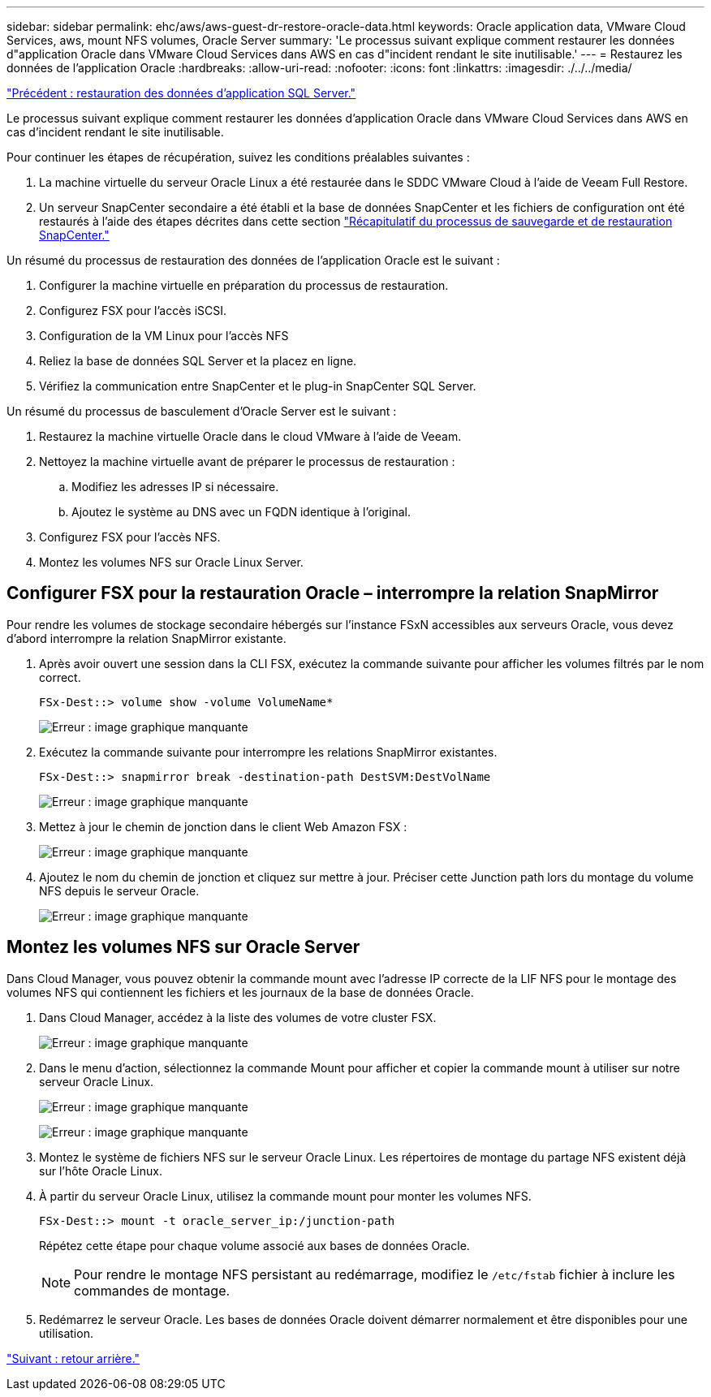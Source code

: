 ---
sidebar: sidebar 
permalink: ehc/aws/aws-guest-dr-restore-oracle-data.html 
keywords: Oracle application data, VMware Cloud Services, aws, mount NFS volumes, Oracle Server 
summary: 'Le processus suivant explique comment restaurer les données d"application Oracle dans VMware Cloud Services dans AWS en cas d"incident rendant le site inutilisable.' 
---
= Restaurez les données de l'application Oracle
:hardbreaks:
:allow-uri-read: 
:nofooter: 
:icons: font
:linkattrs: 
:imagesdir: ./../../media/


link:aws-guest-dr-restore-sql-data.html["Précédent : restauration des données d'application SQL Server."]

Le processus suivant explique comment restaurer les données d'application Oracle dans VMware Cloud Services dans AWS en cas d'incident rendant le site inutilisable.

Pour continuer les étapes de récupération, suivez les conditions préalables suivantes :

. La machine virtuelle du serveur Oracle Linux a été restaurée dans le SDDC VMware Cloud à l'aide de Veeam Full Restore.
. Un serveur SnapCenter secondaire a été établi et la base de données SnapCenter et les fichiers de configuration ont été restaurés à l'aide des étapes décrites dans cette section link:aws-guest-dr-snapcenter-db-backup.html#snapcenter-backup-and-restore-process-summary["Récapitulatif du processus de sauvegarde et de restauration SnapCenter."]


Un résumé du processus de restauration des données de l'application Oracle est le suivant :

. Configurer la machine virtuelle en préparation du processus de restauration.
. Configurez FSX pour l'accès iSCSI.
. Configuration de la VM Linux pour l'accès NFS
. Reliez la base de données SQL Server et la placez en ligne.
. Vérifiez la communication entre SnapCenter et le plug-in SnapCenter SQL Server.


Un résumé du processus de basculement d'Oracle Server est le suivant :

. Restaurez la machine virtuelle Oracle dans le cloud VMware à l'aide de Veeam.
. Nettoyez la machine virtuelle avant de préparer le processus de restauration :
+
.. Modifiez les adresses IP si nécessaire.
.. Ajoutez le système au DNS avec un FQDN identique à l'original.


. Configurez FSX pour l'accès NFS.
. Montez les volumes NFS sur Oracle Linux Server.




== Configurer FSX pour la restauration Oracle – interrompre la relation SnapMirror

Pour rendre les volumes de stockage secondaire hébergés sur l'instance FSxN accessibles aux serveurs Oracle, vous devez d'abord interrompre la relation SnapMirror existante.

. Après avoir ouvert une session dans la CLI FSX, exécutez la commande suivante pour afficher les volumes filtrés par le nom correct.
+
....
FSx-Dest::> volume show -volume VolumeName*
....
+
image:dr-vmc-aws-image77.png["Erreur : image graphique manquante"]

. Exécutez la commande suivante pour interrompre les relations SnapMirror existantes.
+
....
FSx-Dest::> snapmirror break -destination-path DestSVM:DestVolName
....
+
image:dr-vmc-aws-image78.png["Erreur : image graphique manquante"]

. Mettez à jour le chemin de jonction dans le client Web Amazon FSX :
+
image:dr-vmc-aws-image79.png["Erreur : image graphique manquante"]

. Ajoutez le nom du chemin de jonction et cliquez sur mettre à jour. Préciser cette Junction path lors du montage du volume NFS depuis le serveur Oracle.
+
image:dr-vmc-aws-image80.png["Erreur : image graphique manquante"]





== Montez les volumes NFS sur Oracle Server

Dans Cloud Manager, vous pouvez obtenir la commande mount avec l'adresse IP correcte de la LIF NFS pour le montage des volumes NFS qui contiennent les fichiers et les journaux de la base de données Oracle.

. Dans Cloud Manager, accédez à la liste des volumes de votre cluster FSX.
+
image:dr-vmc-aws-image81.png["Erreur : image graphique manquante"]

. Dans le menu d'action, sélectionnez la commande Mount pour afficher et copier la commande mount à utiliser sur notre serveur Oracle Linux.
+
image:dr-vmc-aws-image82.png["Erreur : image graphique manquante"]

+
image:dr-vmc-aws-image83.png["Erreur : image graphique manquante"]

. Montez le système de fichiers NFS sur le serveur Oracle Linux. Les répertoires de montage du partage NFS existent déjà sur l'hôte Oracle Linux.
. À partir du serveur Oracle Linux, utilisez la commande mount pour monter les volumes NFS.
+
....
FSx-Dest::> mount -t oracle_server_ip:/junction-path
....
+
Répétez cette étape pour chaque volume associé aux bases de données Oracle.

+

NOTE: Pour rendre le montage NFS persistant au redémarrage, modifiez le `/etc/fstab` fichier à inclure les commandes de montage.

. Redémarrez le serveur Oracle. Les bases de données Oracle doivent démarrer normalement et être disponibles pour une utilisation.


link:aws-guest-dr-failback.html["Suivant : retour arrière."]
